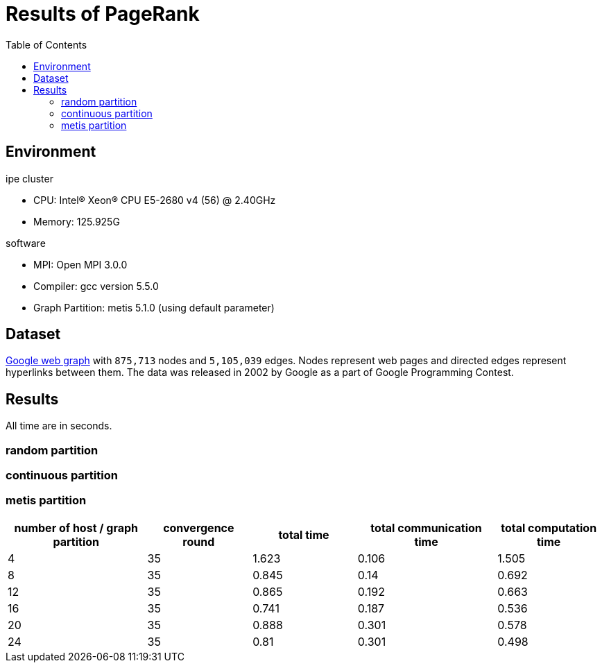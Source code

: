 :toc:

= Results of PageRank

== Environment

.ipe cluster
* CPU: Intel(R) Xeon(R) CPU E5-2680 v4 (56) @ 2.40GHz
* Memory: 125.925G

.software
* MPI: Open MPI 3.0.0
* Compiler: gcc version 5.5.0
* Graph Partition: metis 5.1.0 (using default parameter)

== Dataset

https://snap.stanford.edu/data/web-Google.html[Google web graph] with `875,713`
nodes and `5,105,039` edges. Nodes represent web pages and directed edges
represent hyperlinks between them. The data was released in 2002 by Google as a
part of Google Programming Contest.

== Results

All time are in seconds.

=== random partition


=== continuous partition


=== metis partition

[cols="^.^4, ^.^3, ^.^3, ^.^4, ^.^3", options="header"]
|====

| number of host / graph partition | convergence round | total time | total communication time | total computation time
| 4                                | 35                | 1.623      | 0.106                    | 1.505
| 8                                | 35                | 0.845      | 0.14                     | 0.692
| 12                               | 35                | 0.865      | 0.192                    | 0.663
| 16                               | 35                | 0.741      | 0.187                    | 0.536
| 20                               | 35                | 0.888      | 0.301                    | 0.578
| 24                               | 35                | 0.81       | 0.301                    | 0.498

|====


